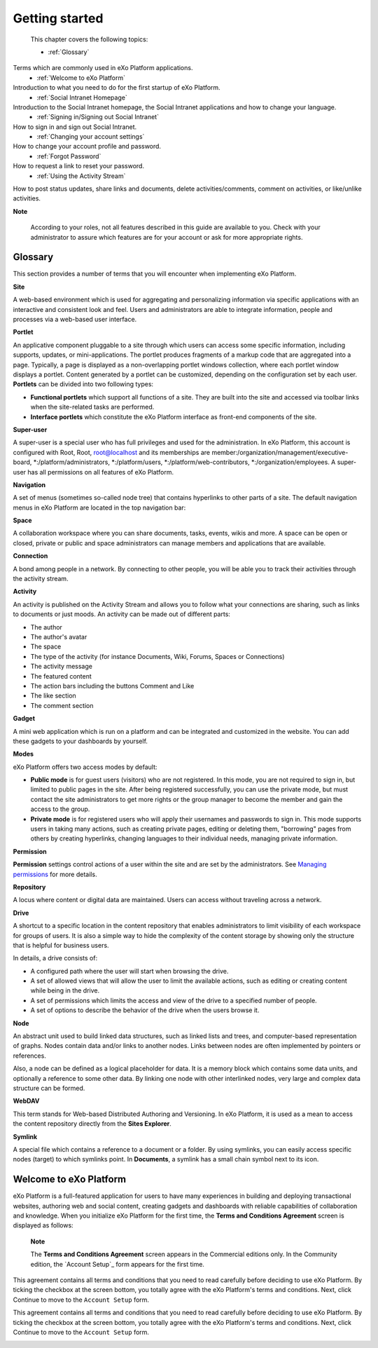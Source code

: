 .. _getting-started:

################
Getting started
################

 This chapter covers the following topics:

 * :ref:`Glossary`
Terms which are commonly used in eXo Platform applications.  
 * :ref:`Welcome to eXo Platform` 
Introduction to what you need to do for the first startup of eXo Platform. 
 * :ref:`Social Intranet Homepage` 
Introduction to the Social Intranet homepage, the Social Intranet applications and how to change your language. 
 * :ref:`Signing in/Signing out Social Intranet` 
How to sign in and sign out Social Intranet. 
 * :ref:`Changing your account settings`
How to change your account profile and password. 
 * :ref:`Forgot Password`
How to request a link to reset your password. 
 * :ref:`Using the Activity Stream`
How to post status updates, share links and documents, delete activities/comments, comment on activities, or like/unlike activities. 
 
**Note**

    According to your roles, not all features described in this guide
    are available to you. Check with your administrator to assure which
    features are for your account or ask for more appropriate rights.

.. _Glossary:

Glossary
~~~~~~~~~

This section provides a number of terms that you will encounter when
implementing eXo Platform.

**Site**

A web-based environment which is used for aggregating and personalizing
information via specific applications with an interactive and consistent
look and feel. Users and administrators are able to integrate
information, people and processes via a web-based user interface.

**Portlet**

An applicative component pluggable to a site through which users can
access some specific information, including supports, updates, or
mini-applications. The portlet produces fragments of a markup code that
are aggregated into a page. Typically, a page is displayed as a
non-overlapping portlet windows collection, where each portlet window
displays a portlet. Content generated by a portlet can be customized,
depending on the configuration set by each user. **Portlets** can be
divided into two following types:

-  **Functional portlets** which support all functions of a site. They
   are built into the site and accessed via toolbar links when the
   site-related tasks are performed.

-  **Interface portlets** which constitute the eXo Platform interface as
   front-end components of the site.

**Super-user**

A super-user is a special user who has full privileges and used for the
administration. In eXo Platform, this account is configured with Root, Root,
root@localhost and its memberships are
member:/organization/management/executive-board,
\*:/platform/administrators, \*:/platform/users,
\*:/platform/web-contributors, \*:/organization/employees. A super-user
has all permissions on all features of eXo Platform.

**Navigation**

A set of menus (sometimes so-called node tree) that contains hyperlinks
to other parts of a site. The default navigation menus in eXo Platform are
located in the top navigation bar:

|image0|

**Space**

A collaboration workspace where you can share documents, tasks, events,
wikis and more. A space can be open or closed, private or public and
space administrators can manage members and applications that are
available.

**Connection**

A bond among people in a network. By connecting to other people, you
will be able you to track their activities through the activity stream.

**Activity**

An activity is published on the Activity Stream and allows you to follow
what your connections are sharing, such as links to documents or just
moods. An activity can be made out of different parts:

-  The author

-  The author's avatar

-  The space

-  The type of the activity (for instance Documents, Wiki, Forums,
   Spaces or Connections)

-  The activity message

-  The featured content

-  The action bars including the buttons Comment and Like

-  The like section

-  The comment section

**Gadget**

A mini web application which is run on a platform and can be integrated
and customized in the website. You can add these gadgets to your
dashboards by yourself.

**Modes**

eXo Platform offers two access modes by default:

-  **Public mode** is for guest users (visitors) who are not registered.
   In this mode, you are not required to sign in, but limited to public
   pages in the site. After being registered successfully, you can use
   the private mode, but must contact the site administrators to get
   more rights or the group manager to become the member and gain the
   access to the group.

-  **Private mode** is for registered users who will apply their
   usernames and passwords to sign in. This mode supports users in
   taking many actions, such as creating private pages, editing or
   deleting them, "borrowing" pages from others by creating hyperlinks,
   changing languages to their individual needs, managing private
   information.

**Permission**

**Permission** settings control actions of a user within the site and
are set by the administrators. See `Managing permissions`_ for more
details.

**Repository**

A locus where content or digital data are maintained. Users can access
without traveling across a network.

.. _Managing permissions: #PLFUserGuide.AdministeringeXoPlatform.ManagingPermissions

**Drive**

A shortcut to a specific location in the content repository that enables
administrators to limit visibility of each workspace for groups of
users. It is also a simple way to hide the complexity of the content
storage by showing only the structure that is helpful for business
users.

In details, a drive consists of:

-  A configured path where the user will start when browsing the drive.

-  A set of allowed views that will allow the user to limit the
   available actions, such as editing or creating content while being in
   the drive.

-  A set of permissions which limits the access and view of the drive to
   a specified number of people.

-  A set of options to describe the behavior of the drive when the users
   browse it.

**Node**

An abstract unit used to build linked data structures, such as linked
lists and trees, and computer-based representation of graphs. Nodes
contain data and/or links to another nodes. Links between nodes are
often implemented by pointers or references.

Also, a node can be defined as a logical placeholder for data. It is a
memory block which contains some data units, and optionally a reference
to some other data. By linking one node with other interlinked nodes,
very large and complex data structure can be formed.

**WebDAV**

This term stands for Web-based Distributed Authoring and Versioning. In
eXo Platform, it is used as a mean to access the content repository directly
from the **Sites Explorer**.

**Symlink**

A special file which contains a reference to a document or a folder. By
using symlinks, you can easily access specific nodes (target) to which
symlinks point. In **Documents**, a symlink has a small chain symbol
next to its icon.

.. |image0| image:: images/platform/top_navigation_bar.png
   :width: 150mm
   

.. _Welcome to eXo Platform:

Welcome to eXo Platform
~~~~~~~~~

eXo Platform is a full-featured application for users to have many experiences in building and deploying transactional websites, authoring web and social content, 
creating gadgets and dashboards with reliable capabilities of collaboration and knowledge. 
When you initialize eXo Platform for the first time, the **Terms and Conditions Agreement** screen is displayed as follows:
|image1|

    **Note**

    The **Terms and Conditions Agreement** screen appears in the
    Commercial editions only. In the Community edition, the `Account
    Setup`_ form appears for the first time.

This agreement contains all terms and conditions that you need to read
carefully before deciding to use eXo Platform. By ticking the checkbox at the
screen bottom, you totally agree with the eXo Platform's terms and
conditions. Next, click Continue to move to the ``Account Setup`` form.

This agreement contains all terms and conditions that you need to read
carefully before deciding to use eXo Platform. By ticking the checkbox at the
screen bottom, you totally agree with the eXo Platform's terms and
conditions. Next, click Continue to move to the ``Account Setup`` form.

|image2|

.. |image1| image:: images/platform/Unlock-termsentskin.jpg
   :width: 90mm
   
.. |image2| image:: images/platform/Unlock-ACCOUNTSETUP.jpg
   :width: 100mm
